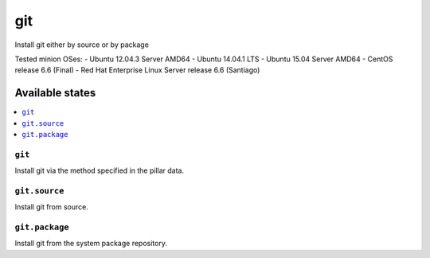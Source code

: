====
git
====

Install git either by source or by package

Tested minion OSes:
- Ubuntu 12.04.3 Server AMD64
- Ubuntu 14.04.1 LTS
- Ubuntu 15.04 Server AMD64
- CentOS release 6.6 (Final)
- Red Hat Enterprise Linux Server release 6.6 (Santiago)

Available states
================

.. contents::
    :local:

``git``
-------

Install git via the method specified in the pillar data.

``git.source``
--------------

Install git from source.

``git.package``
---------------

Install git from the system package repository.
